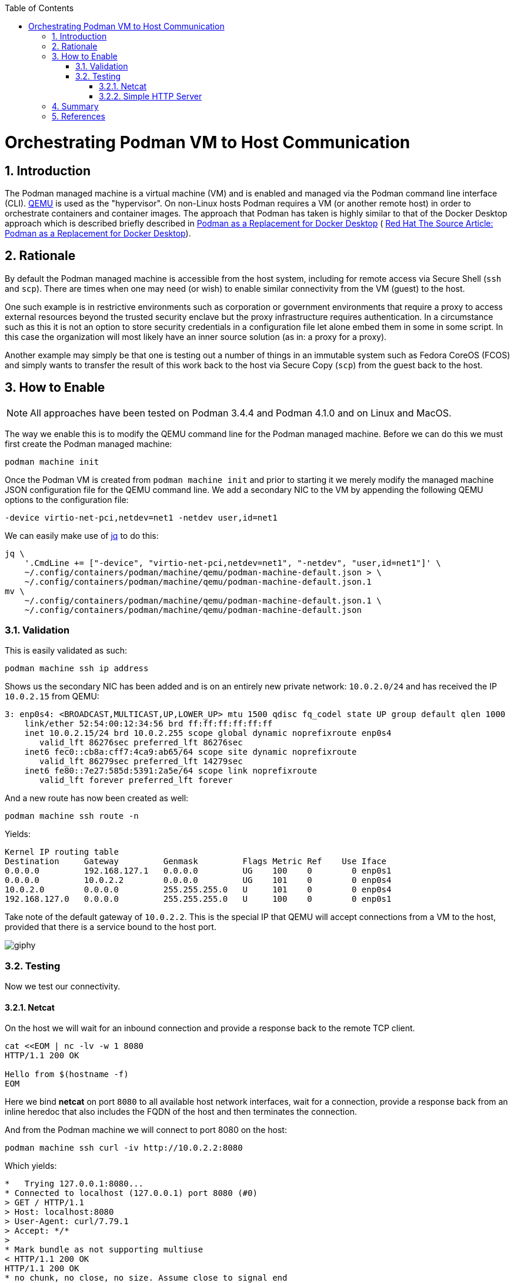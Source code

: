 :doctype: book
:listing-caption: Listing
:toc: macro
:toclevels: 4
:sectnumlevels: 6
:numbered:
:chapter-label:
:icons: font
:source-highlighter: rouge

ifdef::env-github[]
:tip-caption: :bulb:
:note-caption: :information_source:
:important-caption: :heavy_exclamation_mark:
:caution-caption: :fire:
:warning-caption: :warning:
endif::[]

toc::[]

= Orchestrating Podman VM to Host Communication


== Introduction

The Podman managed machine is a virtual machine (VM) and is enabled and managed via the Podman command line interface
(CLI). https://www.qemu.org/[QEMU] is used as the "hypervisor". On non-Linux hosts Podman requires a VM (or another
remote host) in order to orchestrate containers and container images. The approach that Podman has taken is highly
similar to that of the Docker Desktop approach which is described briefly described in
xref:podman-as-a-replacement-for-docker-desktop.adoc[Podman as a Replacement for Docker Desktop] (
https://source.redhat.com/personal_blogs/wip_podman_as_replacement_for_docker_desktop_docker_compose[
Red Hat The Source Article: Podman as a Replacement for Docker Desktop]).


== Rationale

By default the Podman managed machine is accessible from the host system, including for remote access via Secure Shell
(`ssh` and `scp`). There are times when one may need (or wish) to enable similar connectivity from the VM (guest) to the host.

One such example is in restrictive environments such as corporation or government environments that require a proxy to
access external resources beyond the trusted security enclave but the proxy infrastructure requires authentication. In
a circumstance such as this it is not an option to store security credentials in a configuration file let alone embed
them in some in some script. In this case the organization will most likely have an inner source solution (as in: a
proxy for a proxy).

Another example may simply be that one is testing out a number of things in an immutable system such as Fedora CoreOS
(FCOS) and simply wants to transfer the result of this work back to the host via Secure Copy (`scp`) from the guest back
to the host.


== How to Enable

[NOTE]
====
All approaches have been tested on Podman 3.4.4 and Podman 4.1.0 and on Linux and MacOS.
====

The way we enable this is to modify the QEMU command line for the Podman managed machine. Before we can do this we must
first create the Podman managed machine:

[souce,bash]
----
podman machine init
----

Once the Podman VM is created from `podman machine init` and prior to starting it we merely modify the managed machine
JSON configuration file for the QEMU command line. We add a secondary NIC to the VM by appending the following QEMU
options to the configuration file:

[source,text]
----
-device virtio-net-pci,netdev=net1 -netdev user,id=net1
----

We can easily make use of https://stedolan.github.io/jq/[jq] to do this:

[source,bash]
----
jq \
    '.CmdLine += ["-device", "virtio-net-pci,netdev=net1", "-netdev", "user,id=net1"]' \
    ~/.config/containers/podman/machine/qemu/podman-machine-default.json > \
    ~/.config/containers/podman/machine/qemu/podman-machine-default.json.1
mv \
    ~/.config/containers/podman/machine/qemu/podman-machine-default.json.1 \
    ~/.config/containers/podman/machine/qemu/podman-machine-default.json
----

=== Validation

This is easily validated as such:

[source,bash]
----
podman machine ssh ip address
----

Shows us the secondary NIC has been added and is on an entirely new private network: `10.0.2.0/24` and has received the
IP `10.0.2.15` from QEMU:

[source,text]
----
3: enp0s4: <BROADCAST,MULTICAST,UP,LOWER_UP> mtu 1500 qdisc fq_codel state UP group default qlen 1000
    link/ether 52:54:00:12:34:56 brd ff:ff:ff:ff:ff:ff
    inet 10.0.2.15/24 brd 10.0.2.255 scope global dynamic noprefixroute enp0s4
       valid_lft 86276sec preferred_lft 86276sec
    inet6 fec0::cb8a:cff7:4ca9:ab65/64 scope site dynamic noprefixroute 
       valid_lft 86279sec preferred_lft 14279sec
    inet6 fe80::7e27:585d:5391:2a5e/64 scope link noprefixroute 
       valid_lft forever preferred_lft forever
----

And a new route has now been created as well:

[source,bash]
----
podman machine ssh route -n
----

Yields:

[source,text]
----
Kernel IP routing table
Destination     Gateway         Genmask         Flags Metric Ref    Use Iface
0.0.0.0         192.168.127.1   0.0.0.0         UG    100    0        0 enp0s1
0.0.0.0         10.0.2.2        0.0.0.0         UG    101    0        0 enp0s4
10.0.2.0        0.0.0.0         255.255.255.0   U     101    0        0 enp0s4
192.168.127.0   0.0.0.0         255.255.255.0   U     100    0        0 enp0s1
----

Take note of the default gateway of `10.0.2.2`. This is the special IP that QEMU will accept connections from a VM to
the host, provided that there is a service bound to the host port.

image::https://media.giphy.com/media/5torAmNR6lQB0HRHBa/giphy.gif[]

=== Testing

Now we test our connectivity.

==== Netcat

On the host we will wait for an inbound connection and provide a response back to the remote TCP client.

[source,bash]
----
cat <<EOM | nc -lv -w 1 8080
HTTP/1.1 200 OK

Hello from $(hostname -f)
EOM
----

Here we bind *netcat* on port `8080` to all available host network interfaces, wait for a connection, provide a response
back from an inline heredoc that also includes the FQDN of the host and then terminates the connection.

And from the Podman machine we will connect to port 8080 on the host:

[source,bash]
----
podman machine ssh curl -iv http://10.0.2.2:8080
----

Which yields:

[source,text]
----
*   Trying 127.0.0.1:8080...
* Connected to localhost (127.0.0.1) port 8080 (#0)
> GET / HTTP/1.1
> Host: localhost:8080
> User-Agent: curl/7.79.1
> Accept: */*
> 
* Mark bundle as not supporting multiuse
< HTTP/1.1 200 OK
HTTP/1.1 200 OK
* no chunk, no close, no size. Assume close to signal end

< 
Hello from mac-mini.n7.priv
* Closing connection 0
----

image::https://media.giphy.com/media/l46CDHTqbmnGZyxKo/giphy.gif[]

Excellent, now, we will further illustrate by spinning up a one line HTTP server listening on all host interfaces, bind
it to port `8080` and fulfilling HTTP requests from the user home directory. On the host:

==== Simple HTTP Server

[source,bash]
----
python3 -m http.server --directory ~ 8080
----

And from the Podman machine we will connect to port 8080 on the host:

[source,bash]
----
podman machine ssh curl -iv http://10.0.2.2:8080
----

Which yields:

[source,text]
----
*   Trying 127.0.0.1:8080...
* Connected to localhost (127.0.0.1) port 8080 (#0)
> GET / HTTP/1.1
> Host: localhost:8080
> User-Agent: curl/7.79.1
> Accept: */*
> 
* Mark bundle as not supporting multiuse
* HTTP 1.0, assume close after body
< HTTP/1.0 200 OK
HTTP/1.0 200 OK
< Server: SimpleHTTP/0.6 Python/3.9.13
Server: SimpleHTTP/0.6 Python/3.9.13
< Date: Wed, 08 Jun 2022 20:05:28 GMT
Date: Wed, 08 Jun 2022 20:05:28 GMT
< Content-type: text/html; charset=utf-8
Content-type: text/html; charset=utf-8
< Content-Length: 1509
Content-Length: 1509

< 
<!DOCTYPE HTML PUBLIC "-//W3C//DTD HTML 4.01//EN" "http://www.w3.org/TR/html4/strict.dtd">
<html>
<head>
<meta http-equiv="Content-Type" content="text/html; charset=utf-8">
<title>Directory listing for /</title>
</head>
<body>
<h1>Directory listing for /</h1>
<hr>
<ul>
<li><a href=".cache/">.cache/</a></li>
<li><a href=".CFUserTextEncoding">.CFUserTextEncoding</a></li>
<li><a href=".config/">.config/</a></li>
<li><a href=".lesshst">.lesshst</a></li>
<li><a href=".local/">.local/</a></li>
<li><a href=".oh-my-zsh/">.oh-my-zsh/</a></li>
<li><a href=".p10k.zsh">.p10k.zsh</a></li>
<li><a href=".ssh/">.ssh/</a></li>
<li><a href=".Trash/">.Trash/</a></li>
<li><a href=".vim/">.vim/</a></li>
<li><a href=".viminfo">.viminfo</a></li>
<li><a href=".vimrc">.vimrc</a></li>
<li><a href=".vimrc.local">.vimrc.local</a></li>
<li><a href=".zcompdump">.zcompdump</a></li>
<li><a href=".zcompdump-mac-mini-5.8">.zcompdump-mac-mini-5.8</a></li>
<li><a href=".zsh/">.zsh/</a></li>
<li><a href=".zsh_history">.zsh_history</a></li>
<li><a href=".zsh_sessions/">.zsh_sessions/</a></li>
<li><a href=".zshrc">.zshrc</a></li>
<li><a href="Desktop/">Desktop/</a></li>
<li><a href="Documents/">Documents/</a></li>
<li><a href="Downloads/">Downloads/</a></li>
<li><a href="Library/">Library/</a></li>
<li><a href="Movies/">Movies/</a></li>
<li><a href="Music/">Music/</a></li>
<li><a href="Pictures/">Pictures/</a></li>
<li><a href="projects/">projects/</a></li>
<li><a href="Public/">Public/</a></li>
</ul>
<hr>
</body>
</html>
* Closing connection 0
----


== Summary

We have shown how to enable Podman managed machine (virtual machine, VM) connectivity to the host itself with minimal
effort. This approach can easily be extended to enabling integration from the guest to the host. There exists
restrictive environments such that access to external Internet resources are consstrained by using authenticating proxy
servers must be used on the internal security enclave and that one desires to orchestrate a proxy for proxy. This is
merely only one singular use case.


== References

* https://osxdaily.com/2018/07/30/start-web-server-python-3/[
How to Start a Simple Web Server in Python 3 on Mac
]
